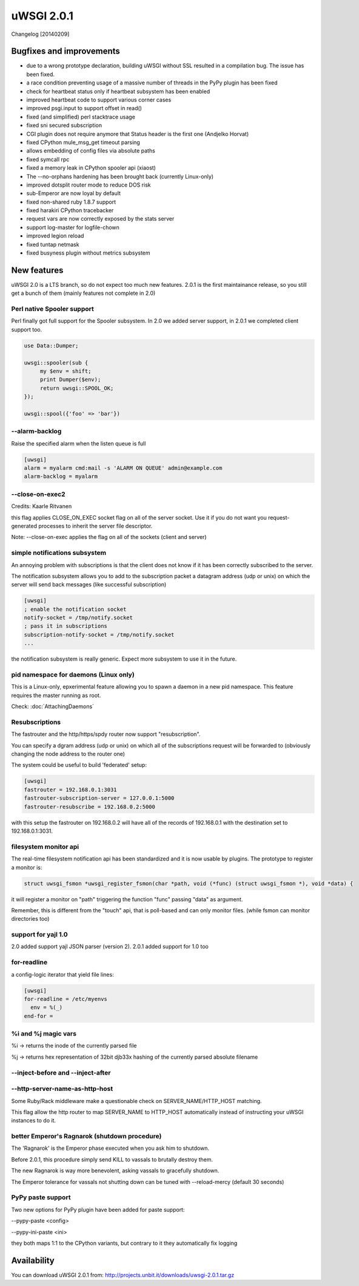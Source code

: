 uWSGI 2.0.1
===========

Changelog [20140209]

Bugfixes and improvements
*************************

- due to a wrong prototype declaration, building uWSGI without SSL resulted in a compilation bug. The issue has been fixed.
- a race condition preventing usage of a massive number of threads in the PyPy plugin has been fixed
- check for heartbeat status only if heartbeat subsystem has been enabled
- improved heartbeat code to support various corner cases
- improved psgi.input to support offset in read()
- fixed (and simplified) perl stacktrace usage
- fixed sni secured subscription
- CGI plugin does not require anymore that Status header is the first one (Andjelko Horvat)
- fixed CPython mule_msg_get timeout parsing
- allows embedding of config files via absolute paths
- fixed symcall rpc
- fixed a memory leak in CPython spooler api (xiaost)
- The --no-orphans hardening has been brought back (currently Linux-only)
- improved dotsplit router mode to reduce DOS risk
- sub-Emperor are now loyal by default
- fixed non-shared ruby 1.8.7 support
- fixed harakiri CPython tracebacker
- request vars are now correctly exposed by the stats server
- support log-master for logfile-chown
- improved legion reload
- fixed tuntap netmask
- fixed busyness plugin without metrics subsystem

New features
************

uWSGI 2.0 is a LTS branch, so do not expect too much new features. 2.0.1 is the first maintainance release, so you still get a bunch of them
(mainly features not complete in 2.0)


Perl native Spooler support
---------------------------

Perl finally got full support for the Spooler subsystem. In 2.0 we added server support, in 2.0.1 we completed client support too.

.. code-block:: pl

   use Data::Dumper;

   uwsgi::spooler(sub {
        my $env = shift;
        print Dumper($env);
        return uwsgi::SPOOL_OK;
   });

   uwsgi::spool({'foo' => 'bar'})


--alarm-backlog
---------------

Raise the specified alarm when the listen queue is full

.. code-block:: ini

   [uwsgi]
   alarm = myalarm cmd:mail -s 'ALARM ON QUEUE' admin@example.com
   alarm-backlog = myalarm

--close-on-exec2
----------------

Credits: Kaarle Ritvanen

this flag applies CLOSE_ON_EXEC socket flag on all of the server socket. Use it if you do not want you request-generated processes to inherit the server file descriptor.

Note: --close-on-exec applies the flag on all of the sockets (client and server)

simple notifications subsystem
------------------------------

An annoying problem with subscriptions is that the client does not know if it has been correctly subscribed to the server.

The notification subsystem allows you to add to the subscription packet a datagram address (udp or unix) on which the server will send back
messages (like successful subscription)

.. code-block:: ini

   [uwsgi]
   ; enable the notification socket
   notify-socket = /tmp/notify.socket
   ; pass it in subscriptions
   subscription-notify-socket = /tmp/notify.socket
   ...
   
the notification subsystem is really generic. Expect more subsystem to use it in the future.

pid namespace for daemons (Linux only)
--------------------------------------

This is a Linux-only, epxerimental feature allowing you to spawn a daemon in a new pid namespace. This feature requires the master running as root.

Check: :doc:`AttachingDaemons`

Resubscriptions
---------------

The fastrouter and the http/https/spdy router now support "resubscription".

You can specify a dgram address (udp or unix) on which all of the subscriptions request will be forwarded to (obviously changing the node address to the router one)

The system could be useful to build 'federated' setup:

.. code-block:: ini

   [uwsgi]
   fastrouter = 192.168.0.1:3031
   fastrouter-subscription-server = 127.0.0.1:5000
   fastrouter-resubscribe = 192.168.0.2:5000
   
with this setup the fastrouter on 192.168.0.2 will have all of the records of 192.168.0.1 with the destination set to 192.168.0.1:3031.

filesystem monitor api
----------------------

The real-time filesystem notification api has been standardized and it is now usable by plugins. The prototype to register a monitor is:

.. code-block:: c

   struct uwsgi_fsmon *uwsgi_register_fsmon(char *path, void (*func) (struct uwsgi_fsmon *), void *data) {
   
it will register a monitor on "path" triggering the function "func" passing "data" as argument.

Remember, this is different from the "touch" api, that is poll-based and can only monitor files. (while fsmon can monitor directories too)

support for yajl 1.0
--------------------

2.0 added support yajl JSON parser (version 2). 2.0.1 added support for 1.0 too

for-readline
------------

a config-logic iterator that yield file lines:

.. code-block:: ini

   [uwsgi]
   for-readline = /etc/myenvs
     env = %(_)
   end-for =

%i and %j magic vars
--------------------

%i -> returns the inode of the currently parsed file

%j -> returns hex representation of 32bit djb33x hashing of the currently parsed absolute filename

--inject-before and --inject-after
----------------------------------

--http-server-name-as-http-host
-------------------------------

Some Ruby/Rack middleware make a questionable check on SERVER_NAME/HTTP_HOST matching.

This flag allow the http router to map SERVER_NAME to HTTP_HOST automatically instead of instructing your uWSGI instances to do it.

better Emperor's Ragnarok (shutdown procedure)
----------------------------------------------

The 'Ragnarok' is the Emperor phase executed when you ask him to shutdown.

Before 2.0.1, this procedure simply send KILL to vassals to brutally destroy them.

The new Ragnarok is way more benevolent, asking vassals to gracefully shutdown.

The Emperor tolerance for vassals not shutting down can be tuned with --reload-mercy (default 30 seconds)

PyPy paste support
------------------

Two new options for PyPy plugin have been added for paste support:

--pypy-paste <config>

--pypy-ini-paste <ini>

they both maps 1:1 to the CPython variants, but contrary to it they automatically fix logging

Availability
************

You can download uWSGI 2.0.1 from: http://projects.unbit.it/downloads/uwsgi-2.0.1.tar.gz
